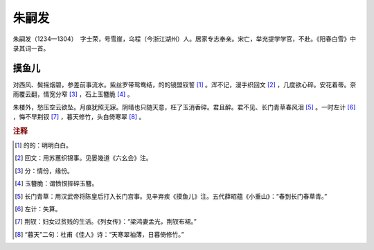 朱嗣发
=========================

朱嗣发（1234—1304）　字士荣，号雪崖，乌程（今浙江湖州）人。居家专志奉亲。宋亡，举充提学学官，不赴。《阳春白雪》中录其词一首。



摸鱼儿
--------------------


对西风、鬓摇烟碧，参差前事流水。紫丝罗带鸳鸯结，的的镜盟钗誓 [#]_    。浑不记，漫手织回文 [#]_    ，几度欲心碎。安花着蒂。奈雨覆云翻，情宽分窄 [#]_    ，石上玉簪脆 [#]_    。

朱楼外，愁压空云欲坠。月痕犹照无寐。阴晴也只随天意，枉了玉消香碎。君且醉。君不见、长门青草春风泪 [#]_    。一时左计 [#]_    ，悔不早荆钗 [#]_    ，暮天修竹，头白倚寒翠 [#]_    。


.. rubric:: 注释

.. [#] 的的：明明白白。　
.. [#] 回文：用苏蕙织锦事。见晏幾道《六幺会》注。　
.. [#] 分：情份，缘份。　
.. [#] 玉簪脆：谓愤恨摔碎玉簪。　
.. [#] 长门青草：用汉武帝将陈皇后打入长门宫事。见辛弃疾《摸鱼儿》注。五代薛昭蕴《小重山》：“春到长门春草青。”　
.. [#] 左计：失算。　
.. [#] 荆钗：妇女过贫贱的生活。《列女传》：“梁鸿妻孟光，荆钗布裙。”　
.. [#] “暮天”二句：杜甫《佳人》诗：“天寒翠袖薄，日暮倚修竹。”




